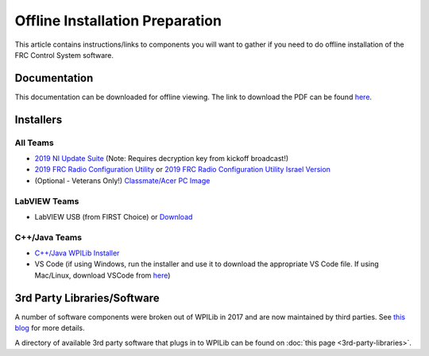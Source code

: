 Offline Installation Preparation
================================

This article contains instructions/links to components you will want to gather if you need to do offline installation of the FRC Control System software.

Documentation
-------------

This documentation can be downloaded for offline viewing. The link to download the PDF can be found `here <https://readthedocs.org/projects/frc-docs/downloads/pdf/latest/>`__.

Installers
----------

All Teams
^^^^^^^^^

-  `2019 NI Update Suite <http://www.ni.com/download/first-robotics-software-2017/7904/en/>`__ (Note: Requires decryption key from kickoff broadcast!)
-  `2019 FRC Radio Configuration Utility <https://firstfrc.blob.core.windows.net/frc2019/Radio/FRC_Radio_Configuration_19_1_1.zip>`__ or `2019 FRC Radio Configuration Utility Israel Version <https://firstfrc.blob.core.windows.net/frc2019/Radio/FRC_Radio_Configuration_19_1_1_IL.zip>`__
-  (Optional - Veterans Only!) `Classmate/Acer PC Image <https://frc-events.firstinspires.org/services/DSImages/2019>`__

LabVIEW Teams
^^^^^^^^^^^^^

-  LabVIEW USB (from FIRST Choice) or `Download <http://www.ni.com/download/labview-for-frc-18.0/7841/en/>`__

C++/Java Teams
^^^^^^^^^^^^^^

-  `C++/Java WPILib Installer <https://github.com/wpilibsuite/allwpilib/releases>`__
-  VS Code (if using Windows, run the installer and use it to download the appropriate VS Code file. If using Mac/Linux, download VSCode from `here <https://code.visualstudio.com/download>`__)

3rd Party Libraries/Software
----------------------------

A number of software components were broken out of WPILib in 2017 and are now maintained by third parties. See `this blog <http://www.firstinspires.org/robotics/frc/blog/2017-control-system-update>`__ for more details.

A directory of available 3rd party software that plugs in to WPILib can be found on :doc:`this page <3rd-party-libraries>`.
